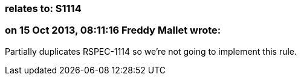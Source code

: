 === relates to: S1114

=== on 15 Oct 2013, 08:11:16 Freddy Mallet wrote:
Partially duplicates RSPEC-1114 so we're not going to implement this rule.

